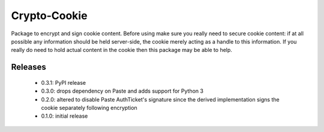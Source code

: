 Crypto-Cookie
=============
Package to encrypt and sign cookie content.  Before using make sure you really
need to secure cookie content: if at all possible any information should be
held server-side, the cookie merely acting as a handle to this information.  If
you really do need to hold actual content in the cookie then this package may be
able to help.

Releases
--------
 * 0.3.1: PyPI release
 * 0.3.0: drops dependency on Paste and adds support for Python 3
 * 0.2.0: altered to disable Paste AuthTicket's signature since the derived
   implementation signs the cookie separately following encryption
 * 0.1.0: initial release
